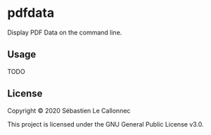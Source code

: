 * pdfdata

  Display PDF Data on the command line.

** Usage

TODO

** License

   Copyright © 2020 Sébastien Le Callonnec

   This project is licensed under the GNU General Public License v3.0.
